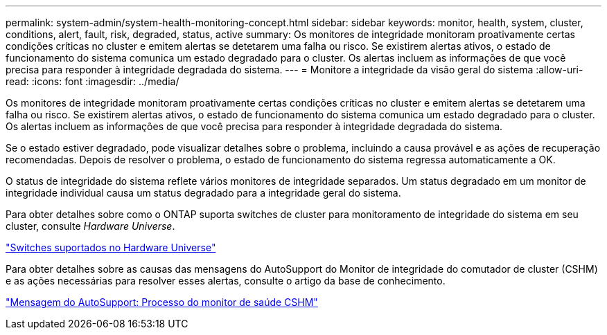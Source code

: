 ---
permalink: system-admin/system-health-monitoring-concept.html 
sidebar: sidebar 
keywords: monitor, health, system, cluster, conditions, alert, fault, risk, degraded, status, active 
summary: Os monitores de integridade monitoram proativamente certas condições críticas no cluster e emitem alertas se detetarem uma falha ou risco. Se existirem alertas ativos, o estado de funcionamento do sistema comunica um estado degradado para o cluster. Os alertas incluem as informações de que você precisa para responder à integridade degradada do sistema. 
---
= Monitore a integridade da visão geral do sistema
:allow-uri-read: 
:icons: font
:imagesdir: ../media/


[role="lead"]
Os monitores de integridade monitoram proativamente certas condições críticas no cluster e emitem alertas se detetarem uma falha ou risco. Se existirem alertas ativos, o estado de funcionamento do sistema comunica um estado degradado para o cluster. Os alertas incluem as informações de que você precisa para responder à integridade degradada do sistema.

Se o estado estiver degradado, pode visualizar detalhes sobre o problema, incluindo a causa provável e as ações de recuperação recomendadas. Depois de resolver o problema, o estado de funcionamento do sistema regressa automaticamente a OK.

O status de integridade do sistema reflete vários monitores de integridade separados. Um status degradado em um monitor de integridade individual causa um status degradado para a integridade geral do sistema.

Para obter detalhes sobre como o ONTAP suporta switches de cluster para monitoramento de integridade do sistema em seu cluster, consulte _Hardware Universe_.

https://hwu.netapp.com/SWITCH/INDEX["Switches suportados no Hardware Universe"^]

Para obter detalhes sobre as causas das mensagens do AutoSupport do Monitor de integridade do comutador de cluster (CSHM) e as ações necessárias para resolver esses alertas, consulte o artigo da base de conhecimento.

https://kb.netapp.com/Advice_and_Troubleshooting/Data_Storage_Software/ONTAP_OS/AutoSupport_Message%3A_Health_Monitor_Process_CSHM["Mensagem do AutoSupport: Processo do monitor de saúde CSHM"]
